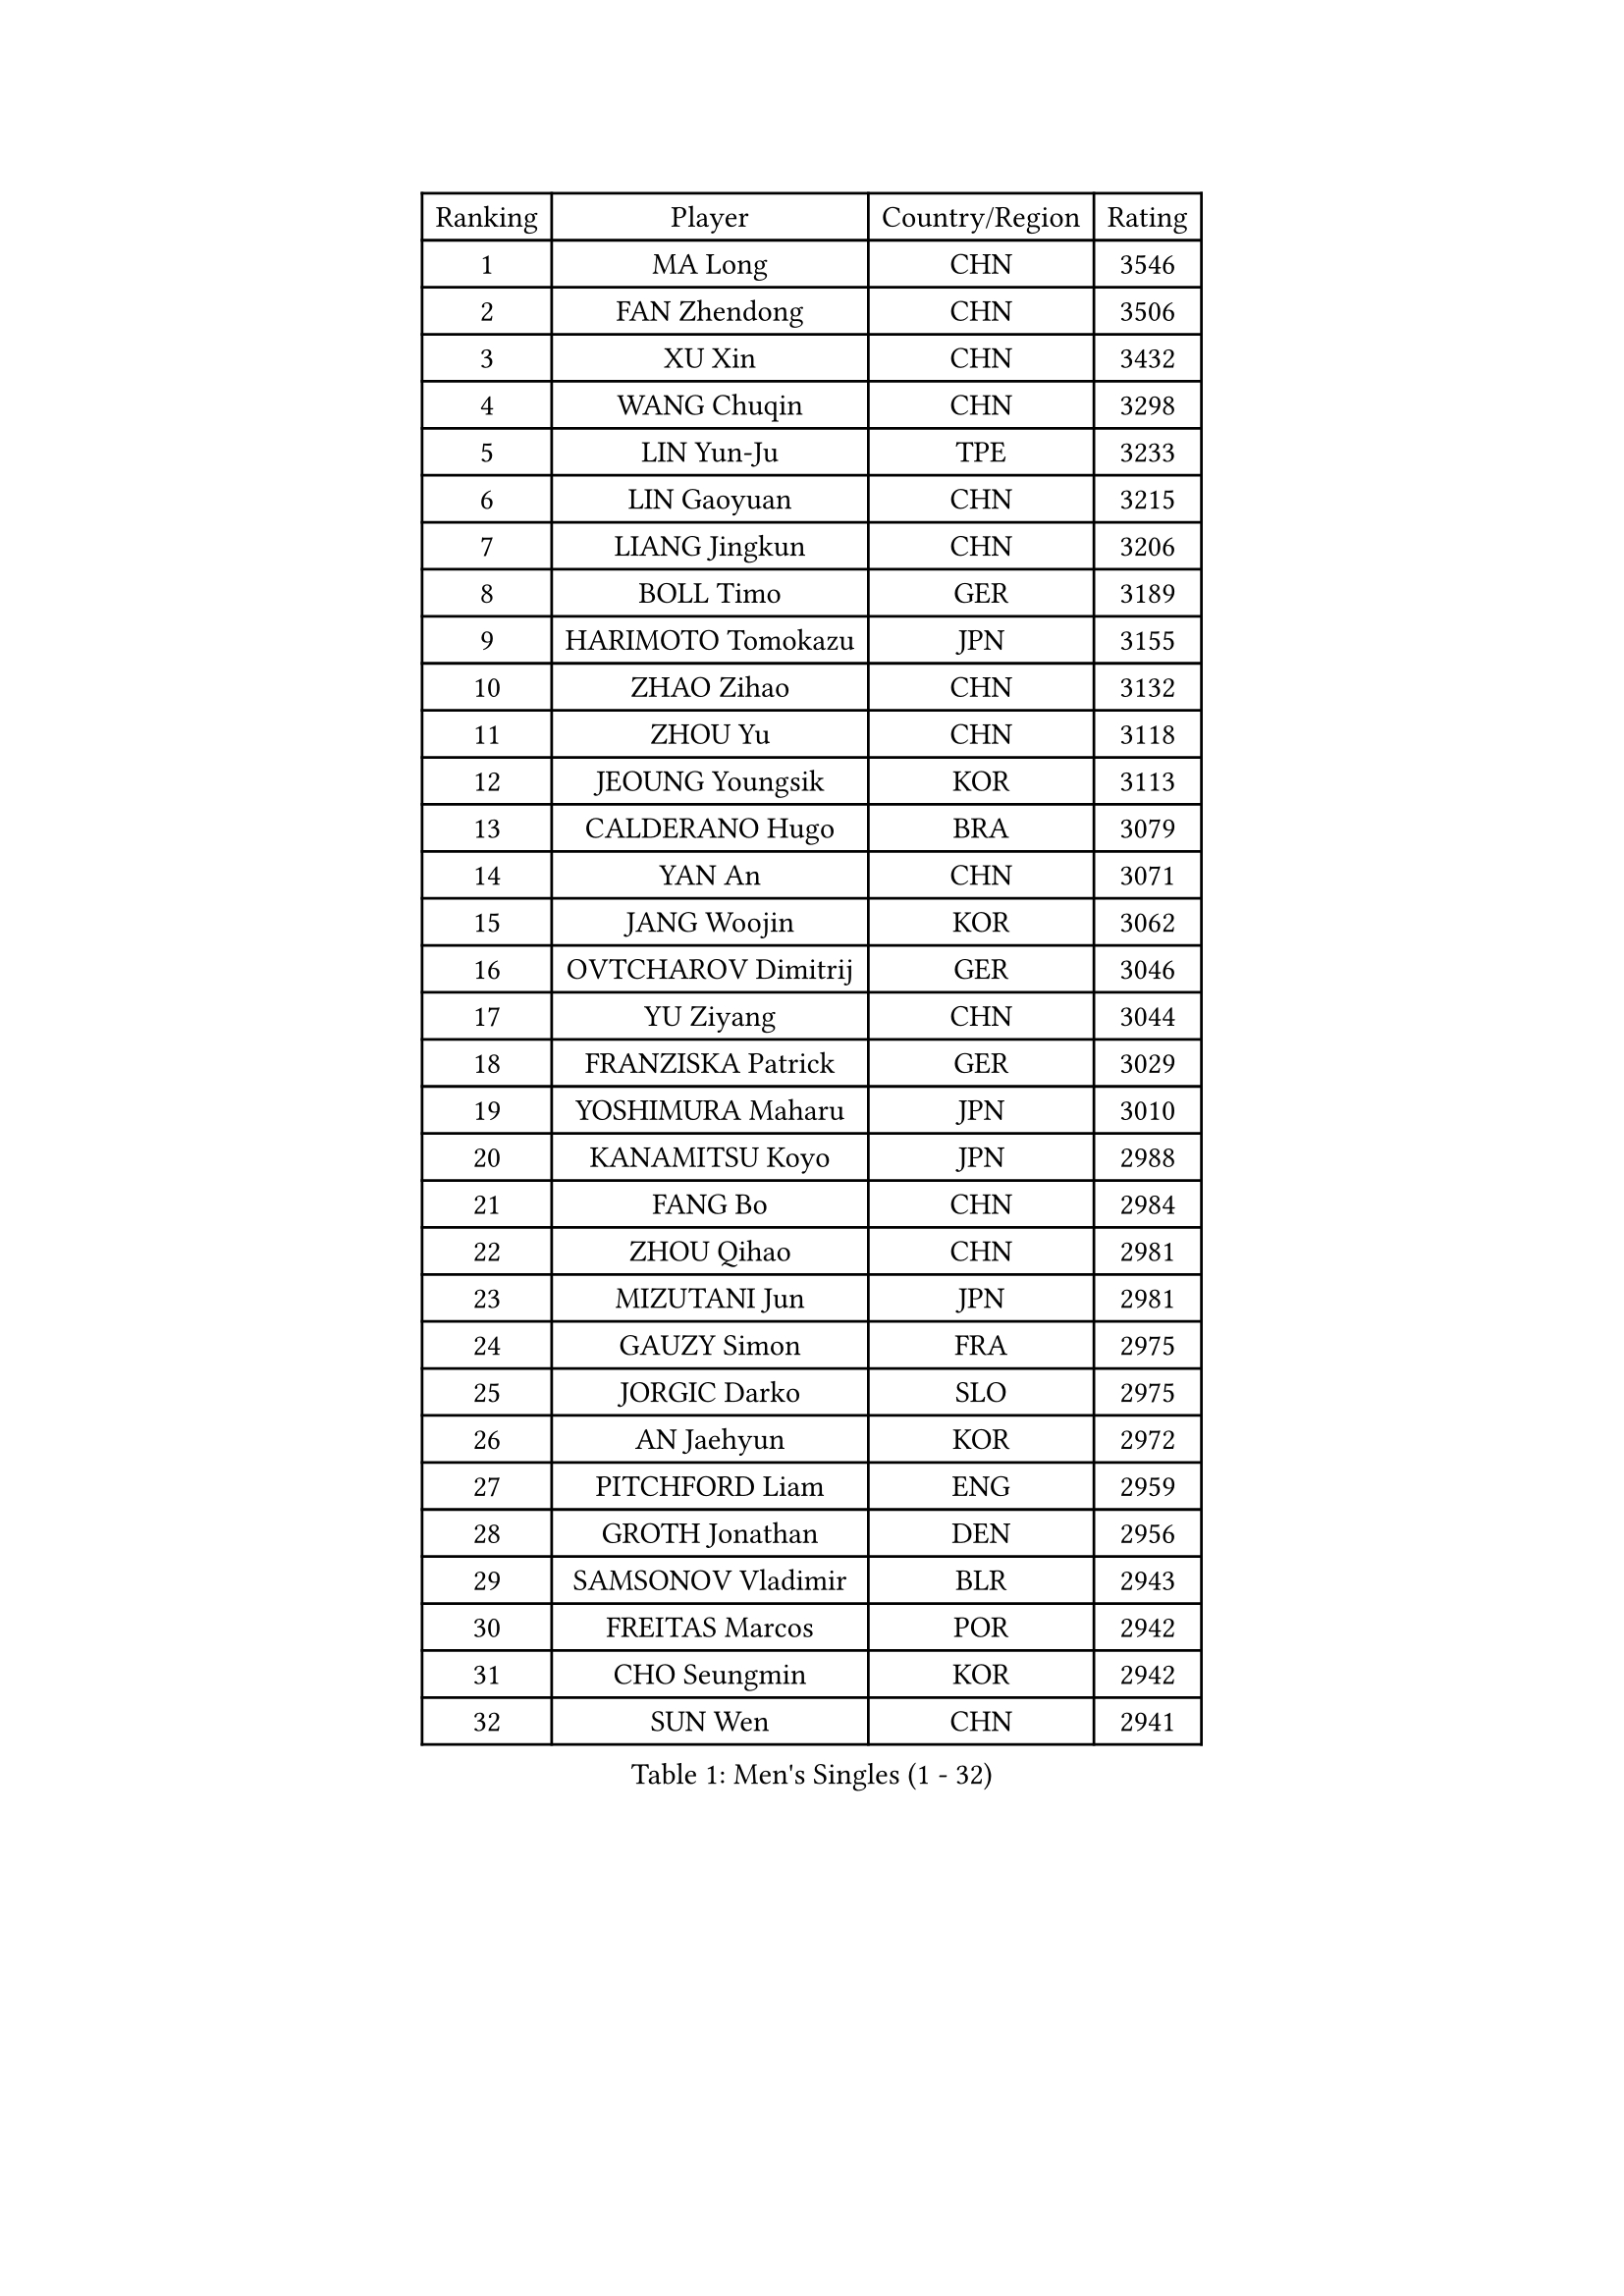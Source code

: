 
#set text(font: ("Courier New", "NSimSun"))
#figure(
  caption: "Men's Singles (1 - 32)",
    table(
      columns: 4,
      [Ranking], [Player], [Country/Region], [Rating],
      [1], [MA Long], [CHN], [3546],
      [2], [FAN Zhendong], [CHN], [3506],
      [3], [XU Xin], [CHN], [3432],
      [4], [WANG Chuqin], [CHN], [3298],
      [5], [LIN Yun-Ju], [TPE], [3233],
      [6], [LIN Gaoyuan], [CHN], [3215],
      [7], [LIANG Jingkun], [CHN], [3206],
      [8], [BOLL Timo], [GER], [3189],
      [9], [HARIMOTO Tomokazu], [JPN], [3155],
      [10], [ZHAO Zihao], [CHN], [3132],
      [11], [ZHOU Yu], [CHN], [3118],
      [12], [JEOUNG Youngsik], [KOR], [3113],
      [13], [CALDERANO Hugo], [BRA], [3079],
      [14], [YAN An], [CHN], [3071],
      [15], [JANG Woojin], [KOR], [3062],
      [16], [OVTCHAROV Dimitrij], [GER], [3046],
      [17], [YU Ziyang], [CHN], [3044],
      [18], [FRANZISKA Patrick], [GER], [3029],
      [19], [YOSHIMURA Maharu], [JPN], [3010],
      [20], [KANAMITSU Koyo], [JPN], [2988],
      [21], [FANG Bo], [CHN], [2984],
      [22], [ZHOU Qihao], [CHN], [2981],
      [23], [MIZUTANI Jun], [JPN], [2981],
      [24], [GAUZY Simon], [FRA], [2975],
      [25], [JORGIC Darko], [SLO], [2975],
      [26], [AN Jaehyun], [KOR], [2972],
      [27], [PITCHFORD Liam], [ENG], [2959],
      [28], [GROTH Jonathan], [DEN], [2956],
      [29], [SAMSONOV Vladimir], [BLR], [2943],
      [30], [FREITAS Marcos], [POR], [2942],
      [31], [CHO Seungmin], [KOR], [2942],
      [32], [SUN Wen], [CHN], [2941],
    )
  )#pagebreak()

#set text(font: ("Courier New", "NSimSun"))
#figure(
  caption: "Men's Singles (33 - 64)",
    table(
      columns: 4,
      [Ranking], [Player], [Country/Region], [Rating],
      [33], [UDA Yukiya], [JPN], [2933],
      [34], [ARUNA Quadri], [NGR], [2931],
      [35], [LIU Dingshuo], [CHN], [2927],
      [36], [LEBESSON Emmanuel], [FRA], [2923],
      [37], [#text(gray, "ZHENG Peifeng")], [CHN], [2901],
      [38], [XU Chenhao], [CHN], [2901],
      [39], [FALCK Mattias], [SWE], [2899],
      [40], [CHEN Chien-An], [TPE], [2893],
      [41], [JIN Takuya], [JPN], [2891],
      [42], [NIWA Koki], [JPN], [2888],
      [43], [FILUS Ruwen], [GER], [2884],
      [44], [HIRANO Yuki], [JPN], [2873],
      [45], [MORIZONO Masataka], [JPN], [2870],
      [46], [#text(gray, "MA Te")], [CHN], [2868],
      [47], [#text(gray, "OSHIMA Yuya")], [JPN], [2865],
      [48], [#text(gray, "ZHU Linfeng")], [CHN], [2863],
      [49], [JHA Kanak], [USA], [2862],
      [50], [XU Yingbin], [CHN], [2861],
      [51], [CHUANG Chih-Yuan], [TPE], [2855],
      [52], [OIKAWA Mizuki], [JPN], [2854],
      [53], [GNANASEKARAN Sathiyan], [IND], [2851],
      [54], [PERSSON Jon], [SWE], [2851],
      [55], [SHIBAEV Alexander], [RUS], [2849],
      [56], [LEE Sang Su], [KOR], [2848],
      [57], [WONG Chun Ting], [HKG], [2847],
      [58], [XUE Fei], [CHN], [2846],
      [59], [WALTHER Ricardo], [GER], [2846],
      [60], [KARLSSON Kristian], [SWE], [2843],
      [61], [PUCAR Tomislav], [CRO], [2840],
      [62], [LIM Jonghoon], [KOR], [2822],
      [63], [YOSHIMURA Kazuhiro], [JPN], [2820],
      [64], [DUDA Benedikt], [GER], [2819],
    )
  )#pagebreak()

#set text(font: ("Courier New", "NSimSun"))
#figure(
  caption: "Men's Singles (65 - 96)",
    table(
      columns: 4,
      [Ranking], [Player], [Country/Region], [Rating],
      [65], [APOLONIA Tiago], [POR], [2817],
      [66], [UEDA Jin], [JPN], [2806],
      [67], [DRINKHALL Paul], [ENG], [2805],
      [68], [PARK Ganghyeon], [KOR], [2803],
      [69], [WANG Eugene], [CAN], [2790],
      [70], [ZHAI Yujia], [DEN], [2788],
      [71], [KALLBERG Anton], [SWE], [2784],
      [72], [XU Haidong], [CHN], [2782],
      [73], [GIONIS Panagiotis], [GRE], [2781],
      [74], [GARDOS Robert], [AUT], [2777],
      [75], [QIU Dang], [GER], [2777],
      [76], [#text(gray, "MATSUDAIRA Kenta")], [JPN], [2772],
      [77], [WEI Shihao], [CHN], [2769],
      [78], [CHO Daeseong], [KOR], [2768],
      [79], [DESAI Harmeet], [IND], [2767],
      [80], [#text(gray, "GERELL Par")], [SWE], [2767],
      [81], [MAJOROS Bence], [HUN], [2767],
      [82], [ZHOU Kai], [CHN], [2762],
      [83], [MURAMATSU Yuto], [JPN], [2761],
      [84], [YOSHIDA Masaki], [JPN], [2757],
      [85], [#text(gray, "TAKAKIWA Taku")], [JPN], [2757],
      [86], [HWANG Minha], [KOR], [2756],
      [87], [TANAKA Yuta], [JPN], [2756],
      [88], [KOU Lei], [UKR], [2755],
      [89], [MOREGARD Truls], [SWE], [2754],
      [90], [GACINA Andrej], [CRO], [2754],
      [91], [DYJAS Jakub], [POL], [2752],
      [92], [STEGER Bastian], [GER], [2748],
      [93], [ACHANTA Sharath Kamal], [IND], [2744],
      [94], [#text(gray, "WANG Zengyi")], [POL], [2743],
      [95], [TOGAMI Shunsuke], [JPN], [2743],
      [96], [AKKUZU Can], [FRA], [2743],
    )
  )#pagebreak()

#set text(font: ("Courier New", "NSimSun"))
#figure(
  caption: "Men's Singles (97 - 128)",
    table(
      columns: 4,
      [Ranking], [Player], [Country/Region], [Rating],
      [97], [SKACHKOV Kirill], [RUS], [2737],
      [98], [TOKIC Bojan], [SLO], [2733],
      [99], [#text(gray, "LUNDQVIST Jens")], [SWE], [2726],
      [100], [#text(gray, "NORDBERG Hampus")], [SWE], [2725],
      [101], [NUYTINCK Cedric], [BEL], [2719],
      [102], [FLORE Tristan], [FRA], [2719],
      [103], [BADOWSKI Marek], [POL], [2719],
      [104], [PISTEJ Lubomir], [SVK], [2717],
      [105], [WANG Yang], [SVK], [2715],
      [106], [TSUBOI Gustavo], [BRA], [2711],
      [107], [#text(gray, "KIM Minseok")], [KOR], [2708],
      [108], [ASSAR Omar], [EGY], [2707],
      [109], [CASSIN Alexandre], [FRA], [2706],
      [110], [MONTEIRO Joao], [POR], [2705],
      [111], [CARVALHO Diogo], [POR], [2701],
      [112], [ANGLES Enzo], [FRA], [2700],
      [113], [LIAO Cheng-Ting], [TPE], [2700],
      [114], [ROBLES Alvaro], [ESP], [2700],
      [115], [KARAKASEVIC Aleksandar], [SRB], [2697],
      [116], [AN Ji Song], [PRK], [2696],
      [117], [WU Jiaji], [DOM], [2687],
      [118], [FEGERL Stefan], [AUT], [2687],
      [119], [NIU Guankai], [CHN], [2687],
      [120], [KIZUKURI Yuto], [JPN], [2686],
      [121], [ANTHONY Amalraj], [IND], [2684],
      [122], [ISHIY Vitor], [BRA], [2680],
      [123], [ORT Kilian], [GER], [2680],
      [124], [HO Kwan Kit], [HKG], [2679],
      [125], [XIANG Peng], [CHN], [2675],
      [126], [SZOCS Hunor], [ROU], [2675],
      [127], [SIRUCEK Pavel], [CZE], [2672],
      [128], [MENGEL Steffen], [GER], [2672],
    )
  )